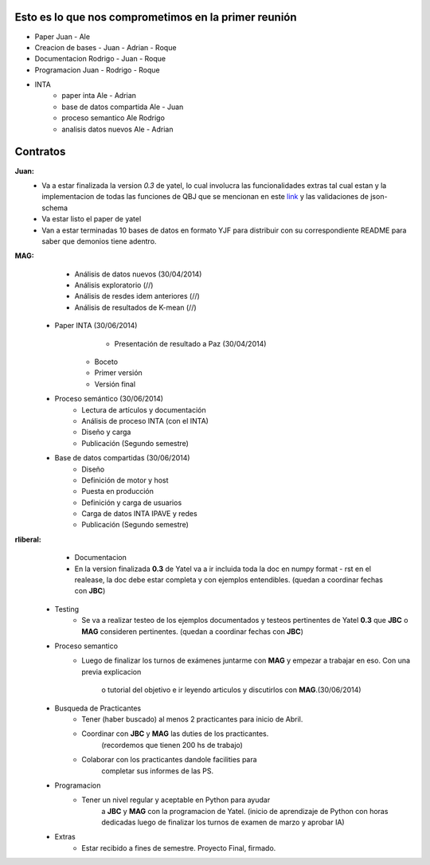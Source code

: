 .. tags: 
.. title: Plan de tareas para 1S/2014

Esto es lo que nos comprometimos en la primer reunión
+++++++++++++++++++++++++++++++++++++++++++++++++++++

- Paper Juan - Ale
- Creacion de bases - Juan - Adrian - Roque
- Documentacion Rodrigo - Juan - Roque
- Programacion  Juan - Rodrigo - Roque
- INTA
    - paper inta Ale - Adrian
    - base de datos compartida Ale - Juan
    - proceso semantico Ale Rodrigo
    - analisis datos nuevos Ale - Adrian
    
Contratos
+++++++++

**Juan:** 
    - Va a estar finalizada la version *0.3* de yatel, lo cual involucra
      las funcionalidades extras tal cual estan y la implementacion de
      todas las funciones de QBJ que se mencionan en este
      `link </dev/qubjfunctions/>`_ y las validaciones de json-schema
    - Va estar listo el paper de yatel
    - Van a estar terminadas 10 bases de datos en formato YJF para 
      distribuir con su correspondiente README para saber que 
      demonios tiene adentro.
      
**MAG:**
	- Análisis de datos nuevos (30/04/2014)
    	- Análisis exploratorio (//)
        - Análisis de resdes idem anteriores (//)
        - Análisis de resultados de K-mean (//)
    - Paper INTA (30/06/2014)
   		- Presentación de resultado a Paz (30/04/2014)
        - Boceto
        - Primer versión
        - Versión final
    - Proceso semántico (30/06/2014)
    	- Lectura de artículos y documentación
        - Análisis de proceso INTA (con el INTA)
        - Diseño y carga
        - Publicación (Segundo semestre)
    - Base de datos compartidas (30/06/2014)
    	- Diseño
        - Definición de motor y host
        - Puesta en producción
        - Definición y carga de usuarios
        - Carga de datos INTA IPAVE y redes
        - Publicación (Segundo semestre)
        
**rliberal:** 
	- Documentacion
    	- En la version finalizada **0.3** de Yatel va a ir 
      	  incluida toda la doc en numpy format - rst en el realease, 
          la doc debe estar completa y con ejemplos entendibles.
          (quedan a coordinar fechas con **JBC**)
    - Testing
    	- Se va a realizar testeo de los ejemplos documentados y
      	  testeos pertinentes de Yatel **0.3** que 
          **JBC** o **MAG** consideren pertinentes.
          (quedan a coordinar fechas con **JBC**)
    - Proceso semantico
    	- Luego de finalizar los turnos de exámenes juntarme con
          **MAG** y empezar a trabajar en eso. Con una previa explicacion
           o tutorial del objetivo e ir leyendo articulos y discutirlos
           con **MAG**.(30/06/2014)
    - Busqueda de Practicantes  
    	- Tener (haber buscado) al menos 2 practicantes para inicio de Abril.
        - Coordinar con **JBC** y **MAG** las duties de los practicantes.
          	(recordemos que tienen 200 hs de trabajo)
        - Colaborar con los practicantes dandole facilities para
          	completar sus informes de las PS.
    - Programacion
    	- Tener un nivel regular y aceptable en Python para ayudar
        	a **JBC** y **MAG** con la programacion de Yatel.
        	(inicio de aprendizaje de Python con horas dedicadas luego
        	de finalizar los turnos de examen de marzo y aprobar IA)
    - Extras
    	- Estar recibido a fines de semestre. Proyecto Final, firmado.
        